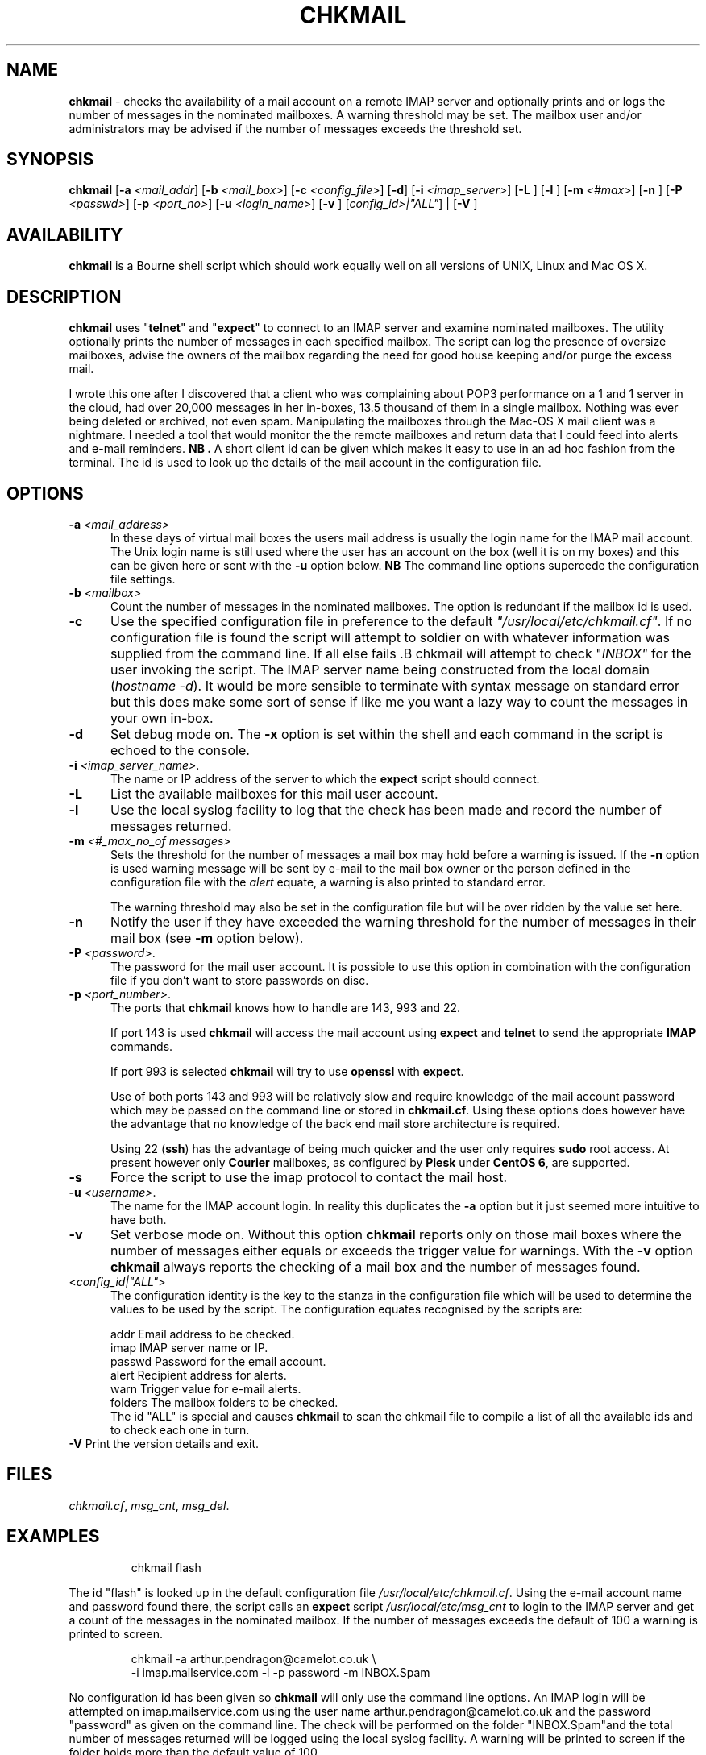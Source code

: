 .TH CHKMAIL 8l "28th April 2015 r1.224
.SH NAME
.B chkmail
- checks the availability of a mail account on a remote IMAP server and 
optionally prints and or logs the number of messages in the nominated mailboxes.
A warning threshold may be set. The mailbox user and/or administrators may
be advised if the number of messages exceeds the threshold set.
.SH SYNOPSIS
\fBchkmail\fR
[\fB-a \fI<mail_addr\fR]
[\fB-b \fI<mail_box>\fR]
[\fB-c \fI<config_file>\fR]
[\fB-d\fR]
[\fB-i \fI<imap_server>\fR]
[\fB-L \fR]
[\fB-l \fR]
[\fB-m \fI<#max>\fR]
[\fB-n \fR]
[\fB-P \fI<passwd>\fR]
[\fB-p \fI<port_no>\fR]
[\fB-u \fI<login_name>\fR]
[\fB-v \fR]
[\fIconfig_id>|"ALL"\fR] |
[\fB-V \fR]
.br
.SH AVAILABILITY
.B chkmail
is a Bourne shell script which should work equally well on all versions of UNIX,
Linux and Mac OS X.
.SH DESCRIPTION
.B chkmail
uses "\fBtelnet\fR"
and "\fBexpect\fR"
to connect to an IMAP server and examine nominated mailboxes. The utility
optionally prints the number of messages in each specified mailbox. The
script can
log the presence of oversize mailboxes, advise the owners of the mailbox
regarding the need for good house keeping and/or purge the excess mail.
.LP
I wrote this one after I discovered that a client who was complaining about
POP3 performance on a 1 and 1 server in the cloud, had over 20,000 messages in
her in-boxes, 13.5 thousand of them in a single mailbox. Nothing was ever
being deleted or archived, not even spam. Manipulating the mailboxes
through the Mac-OS X mail client was a nightmare. I needed  a tool that
would monitor the the remote mailboxes and return data that I could feed
into alerts and e-mail reminders.
.B NB .
A short client id can be given which makes it easy to use in an ad hoc fashion
from the terminal. The id is used to look up the details of the mail account
in the configuration file. 
.SH OPTIONS
.TP 5
\fB-a \fI<mail_address>\fR
In these days of virtual mail boxes the users mail address is usually the
login name for the IMAP mail account.
The Unix login name is still used where
the user has an account on the box (well it is on my boxes)  and this can be
given here or sent with the \fB-u\fR option below.
.B NB
The command line options supercede the configuration file settings.
.TP 5
\fB-b \fI<mailbox>\fR
Count the number of messages in the nominated mailboxes. The option is redundant
if the mailbox id is used.
.TP 5
.B -c
Use the specified configuration file in preference to the default
\fI"/usr/local/etc/chkmail.cf"\fR.
If no configuration file is found the 
script will attempt to soldier on with whatever information was supplied from
the command line. If all else fails .B chkmail will attempt to check
"\fIINBOX"\fR for the user invoking the script. The IMAP server name
being constructed from the local 
domain (\fIhostname -d\fR).  It would be more sensible to terminate
with syntax message on standard error but this does make some sort of sense
if like me you want a lazy way to count the messages
in your own in-box.
.TP 5
.B -d
Set debug mode on. 
The \fB-x\fR option is set within the shell
and each command in the script is echoed to the console.
.TP 5
\fB-i \fI<imap_server_name>\fR.
The name or IP address of the server to which the 
.B expect 
script should connect.
.TP 5
.B -L
List the available mailboxes for this mail user account. 
.TP 5
.B -l
Use the local syslog facility to log that the check has been made and 
record the number of messages returned.
.TP
\fB-m\fI <#_max_no_of messages>\fR
Sets the threshold for the number of messages a mail box may hold before
a warning is issued. If the 
.B -n
option is used warning message will be sent by e-mail to the mail box owner or
the person defined in the configuration file with the \fIalert\fR equate, a
warning is also printed to standard error.
.IP
The warning threshold may also be set in the configuration file but will be
over ridden by the value set here.
.IP
.TP 5
\fB-n\fR
Notify the user if they have exceeded the warning threshold for the number of
messages in their mail box (see \fB-m\fR option below).
.TP 5 
\fB-P \fI<password>\fR.
The password for the mail user account. It is possible to use this option in combination with the configuration file if you don't want to store 
passwords on disc.
.TP 5
\fB-p \fI<port_number>\fR.
The ports that
.B chkmail
knows how to handle are 143, 993 and 22.
.IP
If port 143 is used 
.B chkmail
will access the mail account using 
.B expect 
and
.B telnet
to send the appropriate
.B IMAP
commands.
.IP
If port 993 is selected
.B chkmail 
will try to use
.B openssl
with 
.BR expect .
.IP
Use of both ports 143 and 993 will be relatively slow and require knowledge of the
mail account password which may be passed on the command line or stored in
.BR chkmail.cf .
Using these options does however have the advantage that no knowledge of the 
back end mail store architecture is required.
.IP
Using 22 (\fBssh\fR)
has the advantage of being much quicker and the user only requires 
.B sudo
root access. At present however only 
.B Courier
mailboxes, as configured by 
.B Plesk
under 
.B CentOS 
.BR 6 ,
are supported.
.TP 5
\fB-s\fR
Force the script to use the imap protocol to contact the mail host.
.TP 5
\fB-u \fI<username>\fR.
The name for the IMAP account login. In reality this duplicates the 
.B -a
option but it just seemed more intuitive to have both. 
.TP 5
.B -v
Set verbose mode on. Without this option 
.B chkmail
reports only on those mail boxes where the number of messages either
equals or exceeds the trigger value for warnings. With the
.B -v
option 
.B chkmail
always reports the checking of a mail box and the number of messages found.
.TP 5
<\fIconfig_id|"ALL"\fR>
The configuration identity is the key to the stanza in the configuration
file which will be used to determine the values to be used by the script.
The configuration equates recognised by the scripts are:
.IP
.nf
.ft CW
addr      Email address to be checked.
imap      IMAP server name or IP.
passwd    Password for the email account.
alert     Recipient address for alerts.
warn      Trigger value for e-mail alerts.
folders   The mailbox folders to be checked.
.ft R
.fi
The id "ALL" is special and causes 
.B chkmail
to scan the chkmail file to compile a list of all the available  ids and
to check each one in turn.
.TP 5
\fB-V\fR Print the version details and exit.
.SH FILES
.IR chkmail.cf ,
.IR msg_cnt ,
.IR msg_del .
.SH EXAMPLES
.IP
.ft CW
chkmail flash
.ft R
.LP
The id "flash" is looked up in the default configuration file
\fI/usr/local/etc/chkmail.cf\fR. Using the e-mail account name and 
password found there, the script calls an \fBexpect\fR script 
.I "/usr/local/etc/msg_cnt" 
to login to the IMAP server and
get a count of the messages in the nominated mailbox. If the number of
messages exceeds the default of 100 a warning is printed to screen.
.IP
.nf
.ft CW
chkmail -a arthur.pendragon@camelot.co.uk \\
.br
-i imap.mailservice.com -l -p password  -m INBOX.Spam 
.ft R
.fi
.LP
No configuration id has been given so 
\fBchkmail\fR
will only use the command line options.
An IMAP login will be attempted 
on imap.mailservice.com using the user name arthur.pendragon@camelot.co.uk
and the password "password" as given on the command line. The check will
be performed on the folder "INBOX.Spam"and the total number of messages
returned will be logged using the local syslog facility.  A warning will
be printed to screen if the folder holds more than the default value of 100.
.IP
.nf
.ft CW
chkmail  -v -p 993 -m 1000 -x -n dermot 
.ft R
.fi
.LP
The script will lookup the details for "\fIdermot\fR" in the default
configuration file
.IR /usr/local/etc/chkmail.cf .
The account will be accessed using 
.B SSL
(secure sockets layer) and the INBOX, together with any folders specified in
the stanza labelled
.IR dermot ,
will be checked and the number of messages counted.
If there are more than 1000
messages in any folder being checked, the nominated person 
(which may or may not be the account holder) will be notified and requested
to ensure that excess messages are removed. The
.B -x
option will also ensure that messages in excess of 1000 will be deleted.
.SH BUGS
The script is quite crude and has very little, if any,  error checking.
The consequences of unexpected input are untested.
.SH SEE ALSO
.IR chkdf ,
.IR chkftpd ,
.IR chkfw ,
.IR chkup ,
.IR msg_cnt ,
.IR msg_del .
.SH AUTHOR
Clifford W Fulford, City Linux. Contact fulford@fulford.net or +44 (0)709 229 5385.
.SH HISTORY
